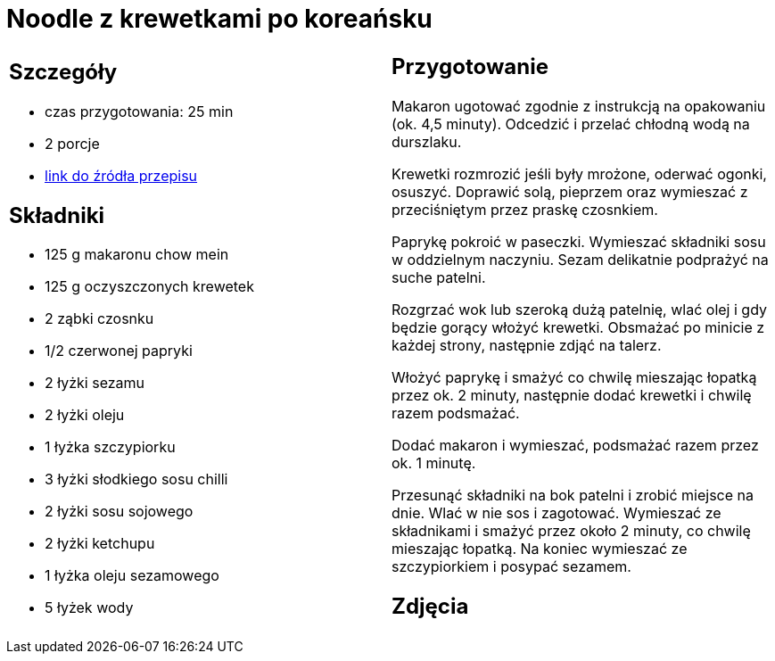 = Noodle z krewetkami po koreańsku

[cols=".<a,.<a"]
[frame=none]
[grid=none]
|===
|
== Szczegóły
* czas przygotowania: 25 min
* 2 porcje
* https://www.kwestiasmaku.com/przepis/noodle-z-krewetkami-po-koreansku[link do źródła przepisu]

== Składniki
* 125 g makaronu chow mein
* 125 g oczyszczonych krewetek
* 2 ząbki czosnku
* 1/2 czerwonej papryki
* 2 łyżki sezamu
* 2 łyżki oleju
* 1 łyżka szczypiorku
* 3 łyżki słodkiego sosu chilli
* 2 łyżki sosu sojowego
* 2 łyżki ketchupu
* 1 łyżka oleju sezamowego
* 5 łyżek wody

|
== Przygotowanie
Makaron ugotować zgodnie z instrukcją na opakowaniu (ok. 4,5 minuty). Odcedzić i przelać chłodną wodą na durszlaku.

Krewetki rozmrozić jeśli były mrożone, oderwać ogonki, osuszyć. Doprawić solą, pieprzem oraz wymieszać z przeciśniętym przez praskę czosnkiem.

Paprykę pokroić w paseczki. Wymieszać składniki sosu w oddzielnym naczyniu. Sezam delikatnie podprażyć na suche patelni.

Rozgrzać wok lub szeroką dużą patelnię, wlać olej i gdy będzie gorący włożyć krewetki. Obsmażać po minicie z każdej strony, następnie zdjąć na talerz.

Włożyć paprykę i smażyć co chwilę mieszając łopatką przez ok. 2 minuty, następnie dodać krewetki i chwilę razem podsmażać.

Dodać makaron i wymieszać, podsmażać razem przez ok. 1 minutę.

Przesunąć składniki na bok patelni i zrobić miejsce na dnie. Wlać w nie sos i zagotować. Wymieszać ze składnikami i smażyć przez około 2 minuty, co chwilę mieszając łopatką. Na koniec wymieszać ze szczypiorkiem i posypać sezamem.

== Zdjęcia
|===

